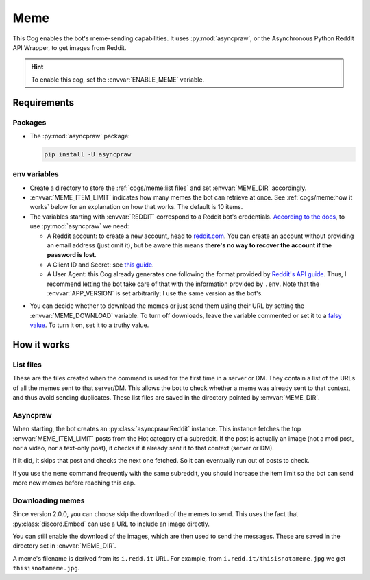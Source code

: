 Meme
====

This Cog enables the bot's meme-sending capabilities.
It uses :py:mod:`asyncpraw`, or the Asynchronous Python Reddit API Wrapper, to get images from Reddit.

.. hint::
   To enable this cog, set the :envvar:`ENABLE_MEME` variable.

Requirements
------------

Packages
^^^^^^^^

-  The :py:mod:`asyncpraw` package:

   .. code-block:: bash

      pip install -U asyncpraw

env variables
^^^^^^^^^^^^^

-  Create a directory to store the :ref:`cogs/meme:list files` and set :envvar:`MEME_DIR` accordingly.

-  :envvar:`MEME_ITEM_LIMIT` indicates how many memes the bot can retrieve at once. See :ref:`cogs/meme:how it works`
   below for an explanation on how that works. The default is 10 items.

-  The variables starting with :envvar:`REDDIT` correspond to a Reddit bot's credentials. `According to the docs
   <https://asyncpraw.readthedocs.io/en/latest/getting_started/quick_start.html>`__,
   to use :py:mod:`asyncpraw` we need:

   -  A Reddit account: to create a new account, head to
      `reddit.com <https://www.reddit.com/>`__. You can create an account
      without providing an email address (just omit it), but be aware this
      means **there's no way to recover the account if the password is
      lost**.

   -  A Client ID and Secret: see `this
      guide <https://github.com/reddit-archive/reddit/wiki/OAuth2-Quick-Start-Example#first-steps>`__.

   -  A User Agent: this Cog already generates one following the format
      provided by `Reddit's API
      guide <https://github.com/reddit-archive/reddit/wiki/API>`__. Thus, I
      recommend letting the bot take care of that with the information
      provided by ``.env``. Note that the :envvar:`APP_VERSION` is set
      arbitrarily; I use the same version as the bot's.

.. versionadded:: 2.0.0

-  You can decide whether to download the memes or just send them using their URL by setting the :envvar:`MEME_DOWNLOAD`
   variable. To turn off downloads, leave the variable commented or set it to a
   `falsy value <https://www.freecodecamp.org/news/truthy-and-falsy-values-in-python/>`__.
   To turn it on, set it to a truthy value.

How it works
------------

List files
^^^^^^^^^^

These are the files created when the command is used for the first time in a server or DM.
They contain a list of the URLs of all the memes sent to that server/DM.
This allows the bot to check whether a meme was already sent to that context, and thus avoid sending duplicates.
These list files are saved in the directory pointed by :envvar:`MEME_DIR`.

Asyncpraw
^^^^^^^^^

When starting, the bot creates an :py:class:`asyncpraw.Reddit` instance.
This instance fetches the top :envvar:`MEME_ITEM_LIMIT` posts from the Hot category of a subreddit.
If the post is actually an image (not a mod post, nor a video, nor a text-only post),
it checks if it already sent it to that context (server or DM).

If it did, it skips that post and checks the next one fetched.
So it can eventually run out of posts to check.

If you use the ``meme`` command frequently with the same subreddit, you should increase the item limit
so the bot can send more new memes before reaching this cap.

Downloading memes
^^^^^^^^^^^^^^^^^

Since version 2.0.0, you can choose skip the download of the memes to send.
This uses the fact that :py:class:`discord.Embed` can use a URL to include an image directly.

You can still enable the download of the images, which are then used to send the messages.
These are saved in the directory set in :envvar:`MEME_DIR`.

A meme's filename is derived from its ``i.redd.it`` URL. For example,
from ``i.redd.it/thisisnotameme.jpg`` we get ``thisisnotameme.jpg``.
